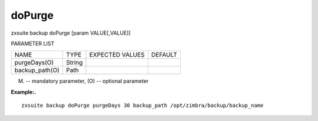 .. _backup_doPurge:

doPurge
-------

.. container:: informalexample

   zxsuite backup doPurge [param VALUE[,VALUE]]

PARAMETER LIST

+-----------------+-----------------+-----------------+-----------------+
| NAME            | TYPE            | EXPECTED VALUES | DEFAULT         |
+-----------------+-----------------+-----------------+-----------------+
| purgeDays(O)    | String          |                 |                 |
+-----------------+-----------------+-----------------+-----------------+
| backup_path(O)  | Path            |                 |                 |
+-----------------+-----------------+-----------------+-----------------+

(M) -- mandatory parameter, (O) -- optional parameter

**Example:.**

::

   zxsuite backup doPurge purgeDays 30 backup_path /opt/zimbra/backup/backup_name
